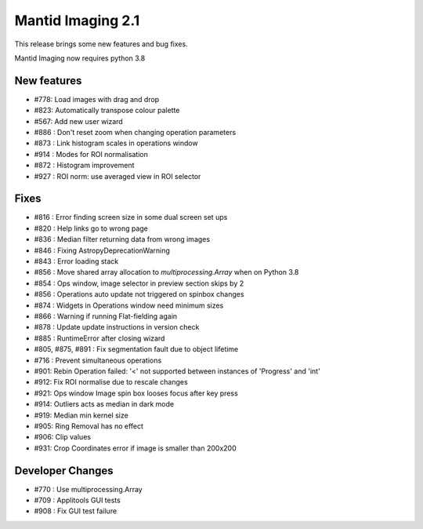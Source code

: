 Mantid Imaging 2.1
==================

This release brings some new features and bug fixes.

Mantid Imaging now requires python 3.8

New features
------------

- #778: Load images with drag and drop
- #823: Automatically transpose colour palette
- #567: Add new user wizard
- #886 : Don't reset zoom when changing operation parameters
- #873 : Link histogram scales in operations window
- #914 : Modes for ROI normalisation
- #872 : Histogram improvement
- #927 : ROI norm: use averaged view in ROI selector

Fixes
-----

- #816 : Error finding screen size in some dual screen set ups
- #820 : Help links go to wrong page
- #836 : Median filter returning data from wrong images
- #846 : Fixing AstropyDeprecationWarning
- #843 : Error loading stack
- #856 : Move shared array allocation to `multiprocessing.Array` when on Python 3.8
- #854 : Ops window, image selector in preview section skips by 2
- #856 : Operations auto update not triggered on spinbox changes
- #874 : Widgets in Operations window need minimum sizes
- #866 : Warning if running Flat-fielding again
- #878 : Update update instructions in version check
- #885 : RuntimeError after closing wizard
- #805, #875, #891 : Fix segmentation fault due to object lifetime
- #716 : Prevent simultaneous operations
- #901: Rebin Operation failed: '<' not supported between instances of 'Progress' and 'int'
- #912: Fix ROI normalise due to rescale changes
- #921: Ops window Image spin box looses focus after key press
- #914: Outliers acts as median in dark mode
- #919: Median min kernel size
- #905: Ring Removal has no effect
- #906: Clip values
- #931: Crop Coordinates error if image is smaller than 200x200

Developer Changes
-----------------

- #770 : Use multiprocessing.Array
- #709 : Applitools GUI tests
- #908 : Fix GUI test failure
